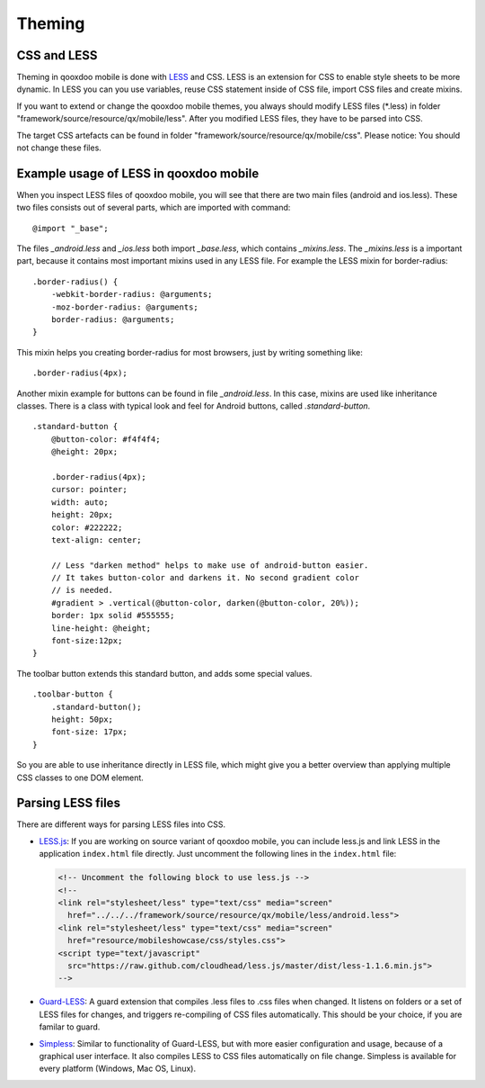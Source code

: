 .. _pages/mobile/theming#theming:

Theming
*******

CSS and LESS
============

Theming in qooxdoo mobile is done with `LESS <http://www.lesscss.org/>`_ and CSS. LESS is an extension for CSS to enable style sheets to be more dynamic.
In LESS you can you use variables, reuse CSS statement inside of CSS file, import CSS files and create mixins.

If you want to extend or change the qooxdoo mobile themes, you always should modify LESS files (\*.less) in folder
"framework/source/resource/qx/mobile/less". After you modified LESS files, they have to be parsed into CSS.

The target CSS artefacts can be found in folder "framework/source/resource/qx/mobile/css". Please notice: You should not change these files.

Example usage of LESS in qooxdoo mobile
=======================================

When you inspect LESS files of qooxdoo mobile, you will see that there are two main files (android and ios.less).
These two files consists out of several parts, which are imported with command:

::

    @import "_base";

The files *_android.less* and *_ios.less* both import *_base.less*, which contains *_mixins.less*.
The *_mixins.less* is a important part, because it contains most important mixins
used in any LESS file. For example the LESS mixin for border-radius:

::

    .border-radius() {
        -webkit-border-radius: @arguments;
        -moz-border-radius: @arguments;
        border-radius: @arguments;
    }

This mixin helps you creating border-radius for most browsers,
just by writing something like:

::

    .border-radius(4px);

Another mixin example for buttons can be found in file *_android.less*.
In this case, mixins are used like inheritance classes.
There is a class with typical look and feel for Android buttons,
called *.standard-button*.

::

    .standard-button {
        @button-color: #f4f4f4;
        @height: 20px;

        .border-radius(4px);
        cursor: pointer;
        width: auto;
        height: 20px;
        color: #222222;
        text-align: center;

        // Less "darken method" helps to make use of android-button easier.
        // It takes button-color and darkens it. No second gradient color
        // is needed.
        #gradient > .vertical(@button-color, darken(@button-color, 20%));
        border: 1px solid #555555;
        line-height: @height;
        font-size:12px;
    }


The toolbar button extends this standard button, and adds some
special values.

::

    .toolbar-button {
        .standard-button();
        height: 50px;
        font-size: 17px;
    }

So you are able to use inheritance directly in LESS file, which might give you a
better overview than applying multiple CSS classes to one DOM element.


Parsing LESS files
==================

There are different ways for parsing LESS files into CSS.

* `LESS.js <http://www.lesscss.org/>`_: If you are working on source variant of qooxdoo mobile, you can include less.js and link LESS in the application ``index.html`` file directly. Just uncomment the following lines in the ``index.html`` file:

  .. code-block:: html

    <!-- Uncomment the following block to use less.js -->
    <!-- 
    <link rel="stylesheet/less" type="text/css" media="screen" 
      href="../../../framework/source/resource/qx/mobile/less/android.less">
    <link rel="stylesheet/less" type="text/css" media="screen" 
      href="resource/mobileshowcase/css/styles.css">
    <script type="text/javascript" 
      src="https://raw.github.com/cloudhead/less.js/master/dist/less-1.1.6.min.js">
    -->


* `Guard-LESS <https://github.com/guard/guard-less>`_: A guard extension that compiles .less files to .css files when changed. It listens on folders or a set of LESS files for changes, and triggers re-compiling of CSS files automatically. This should be your choice, if you are familar to guard.

* `Simpless <http://wearekiss.com/simpless>`_: Similar to functionality of Guard-LESS, but with more easier configuration and usage, because of a graphical user interface. It also compiles LESS to CSS files automatically on file change. Simpless is available for every platform (Windows, Mac OS, Linux).


